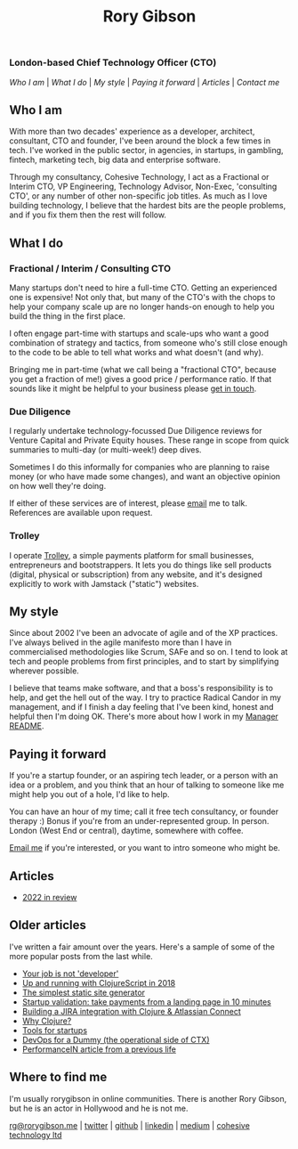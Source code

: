 #+OPTIONS: toc:nil
#+TITLE: Rory Gibson
#+DESCRIPTION: Rory Gibson, interim CTO, investor due diligence, consultancy in London
#+HTML_DOCTYPE: html5

*** London-based Chief Technology Officer (CTO)

#+BEGIN_nav
[[*Who I am][Who I am]] | [[*What I do][What I do]] | [[*My style][My style]] | [[*Paying it forward][Paying it forward]] | [[*Articles][Articles]]  | [[*Where to find me][Contact me]]
#+END_nav


** Who I am
With more than two decades' experience as a developer, architect, consultant, CTO and founder, I've been around the block a few times in tech.
I've worked in the public sector, in agencies, in startups, in gambling, fintech, marketing tech, big data and enterprise software.

Through my consultancy, Cohesive Technology, I act as a Fractional or Interim CTO, VP Engineering, Technology Advisor, Non-Exec, 'consulting CTO', or any number of other non-specific job titles. As much as I love building technology, I believe that the hardest bits are the people problems, and if you fix them then the rest will follow.


** What I do
*** Fractional / Interim / Consulting CTO

Many startups don't need to hire a full-time CTO. Getting an experienced one is expensive! Not only that, but many of the CTO's with the chops to help your company scale up are no longer hands-on enough to help you build the thing in the first place.

I often engage part-time with startups and scale-ups who want a good combination of strategy and tactics, from someone who's still close enough to the code to be able to tell what works and what doesn't (and why).

Bringing me in part-time (what we call being a "fractional CTO", because you get a fraction of me!) gives a good price / performance ratio. If that sounds like it might be helpful to your business please [[mailto:rg@rorygibson.me][get in touch]].

*** Due Diligence
I regularly undertake technology-focussed Due Diligence reviews for Venture Capital and Private Equity houses. These range in scope from quick summaries to multi-day (or multi-week!) deep dives.

Sometimes I do this informally for companies who are planning to raise money (or who have made some changes), and want an objective opinion on how well they're doing.

If either of these services are of interest, please [[mailto:rg@rorygibson.me][email]]  me to talk. References are available upon request.

*** Trolley
I operate [[https://trolley.link][Trolley]], a simple payments platform for small businesses, entrepreneurs and bootstrappers. It lets you do things like sell products (digital, physical or subscription) from any website, and it's designed explicitly to work with Jamstack ("static") websites.


** My style
Since about 2002 I've been an advocate of agile and of the XP practices. I've always belived in the agile manifesto more than I have in commercialised methodologies like Scrum, SAFe and so on. I tend to look at tech and people problems from first principles, and to start by simplifying wherever possible.

I believe that teams make software, and that a boss's responsibility is to help, and get the hell out of the way. I try to practice Radical Candor in my management, and if I finish a day feeling that I've been kind, honest and helpful then I'm doing OK. There's more about how I work in my [[https://github.com/rorygibson/manager-readme][Manager README]].



** Paying it forward
If you're a startup founder, or an aspiring tech leader, or a person with an idea or a problem, and you think that an hour of talking to someone like me might help you out of a hole, I'd like to help.

You can have an hour of my time; call it free tech consultancy, or founder therapy :)
Bonus if you're from an under-represented group.
In person. London (West End or central), daytime, somewhere with coffee.

[[mailto:rg@rorygibson.me][Email me]] if you're interested, or you want to intro someone who might be.

** Articles
 - [[./2022-in-review.org][2022 in review]]

** Older articles
I've written a fair amount over the years. Here's a sample of some of the more popular posts from the last while.

 - [[https://medium.com/@rorygibson/your-job-is-not-developer-3ffb30ee1374][Your job is not 'developer']]
 - [[https://hackernoon.com/up-and-running-with-clojurescript-in-2018-7c7a1facfe46][Up and running with ClojureScript in 2018]]
 - [[https://hackernoon.com/the-simplest-static-site-generator-c775ed88d15a][The simplest static site generator]]
 - [[https://hackernoon.com/startup-validation-sell-products-take-payments-from-a-simple-landing-page-in-10-minutes-eed9f66e22f][Startup validation: take payments from a landing page in 10 minutes]]
 - [[https://hackernoon.com/building-a-jira-integration-with-clojure-atlassian-connect-506ebd112807][Building a JIRA integration with Clojure & Atlassian Connect]]
 - [[https://getctx.io/blog/why-clojure/][Why Clojure?]]
 - [[https://getctx.io/blog/tools-for-startups/][Tools for startups]]
 - [[https://getctx.io/blog/devops-for-a-dummy/][DevOps for a Dummy (the operational side of CTX)]]
 - [[https://performancein.com/news/2014/10/23/inside-boardroom-rory-gibson-cto-bright-north/][PerformanceIN article from a previous life]]


** Where to find me
I'm usually rorygibson in online communities. There is another Rory Gibson, but he is an actor in Hollywood and he is not me.

[[mailto:rg@rorygibson.me][rg@rorygibson.me]] |
[[https://twitter.com/rorygibson][twitter]] |
[[https://github.com/rorygibson][github]] |
[[https://www.linkedin.com/in/rorygibson/][linkedin]] |
[[https://medium.com/@rorygibson][medium]] |
[[http://www.cohesivetechnology.co.uk][cohesive technology ltd]]
